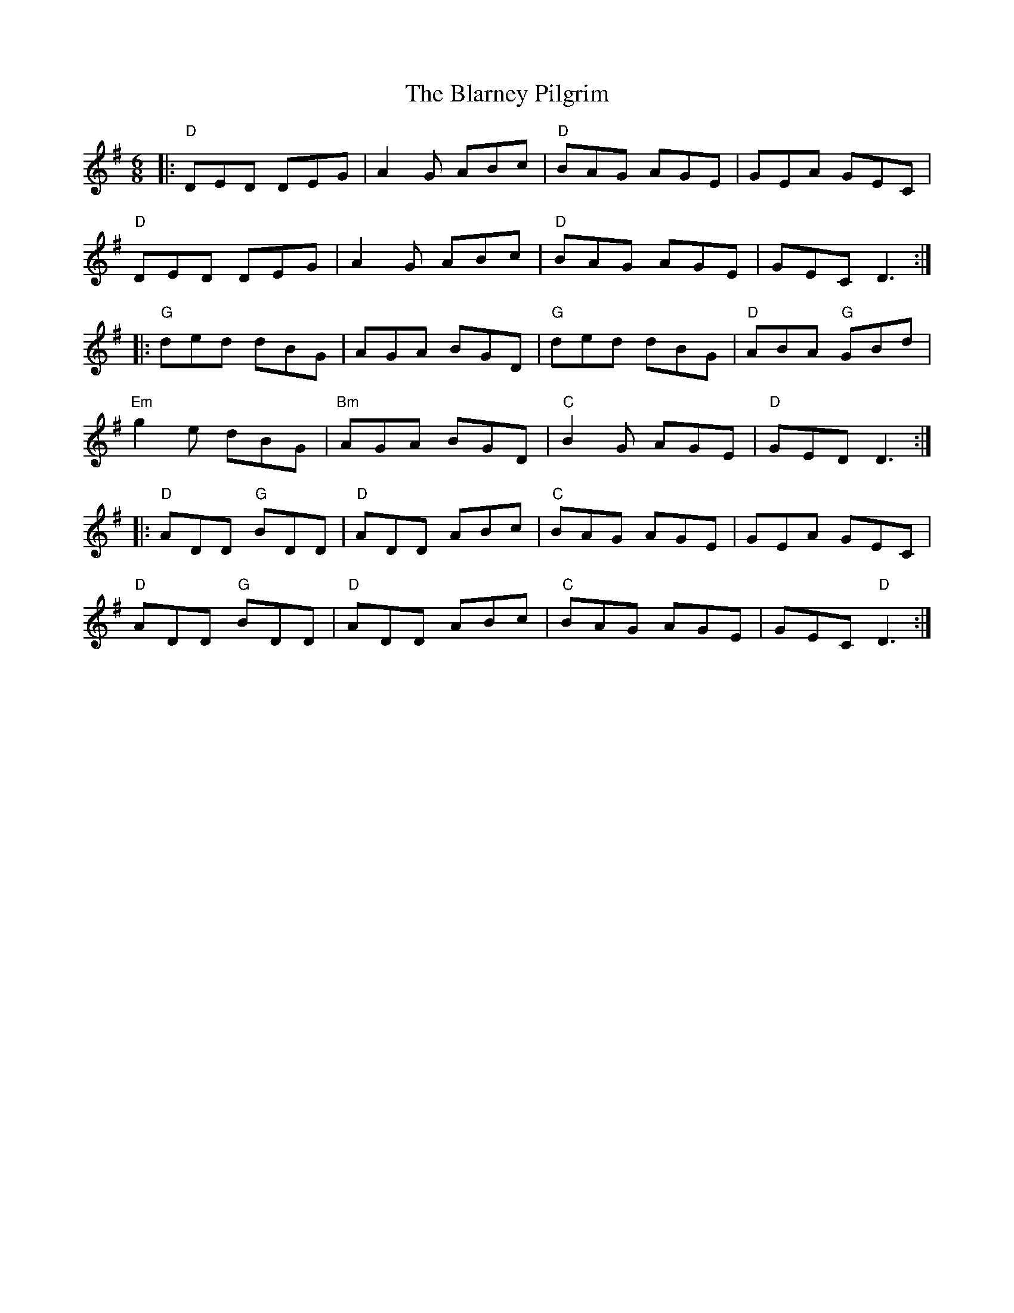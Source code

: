 X:11601
T:Blarney Pilgrim, The
R:Jig
B:Tuneworks Tunebook (https://www.tuneworks.co.uk/)
G:Tuneworks
Z:Jon Warbrick <jon.warbrick@googlemail.com>
M:6/8
L:1/8
K:DMix
|: "D"DED DEG | A2 G ABc | "D"BAG AGE | GEA GEC | 
"D"DED DEG | A2 G ABc | "D"BAG AGE | GEC D3 :|
|: "G"ded dBG | AGA BGD | "G"ded dBG | "D"ABA "G"GBd | 
"Em"g2 e dBG | "Bm"AGA BGD | "C"B2 G AGE | "D"GED D3 :|
|: "D"ADD "G"BDD | "D"ADD ABc | "C"BAG AGE | GEA GEC | 
"D"ADD "G"BDD | "D"ADD ABc | "C"BAG AGE | GEC "D"D3 :| 